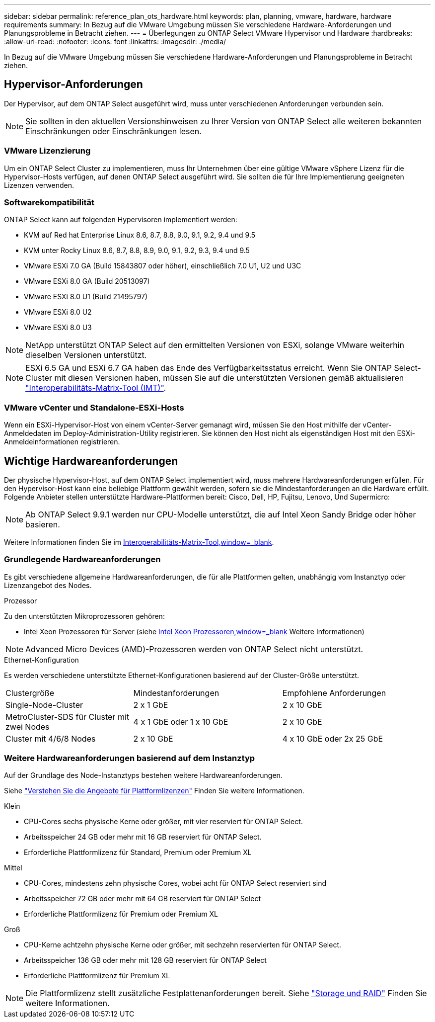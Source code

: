 ---
sidebar: sidebar 
permalink: reference_plan_ots_hardware.html 
keywords: plan, planning, vmware, hardware, hardware requirements 
summary: In Bezug auf die VMware Umgebung müssen Sie verschiedene Hardware-Anforderungen und Planungsprobleme in Betracht ziehen. 
---
= Überlegungen zu ONTAP Select VMware Hypervisor und Hardware
:hardbreaks:
:allow-uri-read: 
:nofooter: 
:icons: font
:linkattrs: 
:imagesdir: ./media/


[role="lead"]
In Bezug auf die VMware Umgebung müssen Sie verschiedene Hardware-Anforderungen und Planungsprobleme in Betracht ziehen.



== Hypervisor-Anforderungen

Der Hypervisor, auf dem ONTAP Select ausgeführt wird, muss unter verschiedenen Anforderungen verbunden sein.


NOTE: Sie sollten in den aktuellen Versionshinweisen zu Ihrer Version von ONTAP Select alle weiteren bekannten Einschränkungen oder Einschränkungen lesen.



=== VMware Lizenzierung

Um ein ONTAP Select Cluster zu implementieren, muss Ihr Unternehmen über eine gültige VMware vSphere Lizenz für die Hypervisor-Hosts verfügen, auf denen ONTAP Select ausgeführt wird. Sie sollten die für Ihre Implementierung geeigneten Lizenzen verwenden.



=== Softwarekompatibilität

ONTAP Select kann auf folgenden Hypervisoren implementiert werden:

* KVM auf Red hat Enterprise Linux 8.6, 8.7, 8.8, 9.0, 9.1, 9.2, 9.4 und 9.5
* KVM unter Rocky Linux 8.6, 8.7, 8.8, 8.9, 9.0, 9.1, 9.2, 9.3, 9.4 und 9.5
* VMware ESXi 7.0 GA (Build 15843807 oder höher), einschließlich 7.0 U1, U2 und U3C
* VMware ESXi 8.0 GA (Build 20513097)
* VMware ESXi 8.0 U1 (Build 21495797)
* VMware ESXi 8.0 U2
* VMware ESXi 8.0 U3



NOTE: NetApp unterstützt ONTAP Select auf den ermittelten Versionen von ESXi, solange VMware weiterhin dieselben Versionen unterstützt.


NOTE: ESXi 6.5 GA und ESXi 6.7 GA haben das Ende des Verfügbarkeitsstatus erreicht. Wenn Sie ONTAP Select-Cluster mit diesen Versionen haben, müssen Sie auf die unterstützten Versionen gemäß aktualisieren https://mysupport.netapp.com/matrix["Interoperabilitäts-Matrix-Tool (IMT)"^].



=== VMware vCenter und Standalone-ESXi-Hosts

Wenn ein ESXi-Hypervisor-Host von einem vCenter-Server gemanagt wird, müssen Sie den Host mithilfe der vCenter-Anmeldedaten im Deploy-Administration-Utility registrieren. Sie können den Host nicht als eigenständigen Host mit den ESXi-Anmeldeinformationen registrieren.



== Wichtige Hardwareanforderungen

Der physische Hypervisor-Host, auf dem ONTAP Select implementiert wird, muss mehrere Hardwareanforderungen erfüllen. Für den Hypervisor-Host kann eine beliebige Plattform gewählt werden, sofern sie die Mindestanforderungen an die Hardware erfüllt. Folgende Anbieter stellen unterstützte Hardware-Plattformen bereit: Cisco, Dell, HP, Fujitsu, Lenovo, Und Supermicro:


NOTE: Ab ONTAP Select 9.9.1 werden nur CPU-Modelle unterstützt, die auf Intel Xeon Sandy Bridge oder höher basieren.

Weitere Informationen finden Sie im https://mysupport.netapp.com/matrix["Interoperabilitäts-Matrix-Tool,window=_blank"].



=== Grundlegende Hardwareanforderungen

Es gibt verschiedene allgemeine Hardwareanforderungen, die für alle Plattformen gelten, unabhängig vom Instanztyp oder Lizenzangebot des Nodes.

.Prozessor
Zu den unterstützten Mikroprozessoren gehören:

* Intel Xeon Prozessoren für Server (siehe link:https://www.intel.com/content/www/us/en/products/processors/xeon/view-all.html?Processor+Type=1003["Intel Xeon Prozessoren,window=_blank"] Weitere Informationen)



NOTE: Advanced Micro Devices (AMD)-Prozessoren werden von ONTAP Select nicht unterstützt.

.Ethernet-Konfiguration
Es werden verschiedene unterstützte Ethernet-Konfigurationen basierend auf der Cluster-Größe unterstützt.

[cols="30,35,35"]
|===


| Clustergröße | Mindestanforderungen | Empfohlene Anforderungen 


| Single-Node-Cluster | 2 x 1 GbE | 2 x 10 GbE 


| MetroCluster-SDS für Cluster mit zwei Nodes | 4 x 1 GbE oder 1 x 10 GbE | 2 x 10 GbE 


| Cluster mit 4/6/8 Nodes | 2 x 10 GbE | 4 x 10 GbE oder 2x 25 GbE 
|===


=== Weitere Hardwareanforderungen basierend auf dem Instanztyp

Auf der Grundlage des Node-Instanztyps bestehen weitere Hardwareanforderungen.

Siehe link:concept_lic_platforms.html["Verstehen Sie die Angebote für Plattformlizenzen"] Finden Sie weitere Informationen.

.Klein
* CPU-Cores sechs physische Kerne oder größer, mit vier reserviert für ONTAP Select.
* Arbeitsspeicher 24 GB oder mehr mit 16 GB reserviert für ONTAP Select.
* Erforderliche Plattformlizenz für Standard, Premium oder Premium XL


.Mittel
* CPU-Cores, mindestens zehn physische Cores, wobei acht für ONTAP Select reserviert sind
* Arbeitsspeicher 72 GB oder mehr mit 64 GB reserviert für ONTAP Select
* Erforderliche Plattformlizenz für Premium oder Premium XL


.Groß
* CPU-Kerne achtzehn physische Kerne oder größer, mit sechzehn reservierten für ONTAP Select.
* Arbeitsspeicher 136 GB oder mehr mit 128 GB reserviert für ONTAP Select
* Erforderliche Plattformlizenz für Premium XL



NOTE: Die Plattformlizenz stellt zusätzliche Festplattenanforderungen bereit. Siehe link:reference_plan_ots_storage.html["Storage und RAID"] Finden Sie weitere Informationen.
